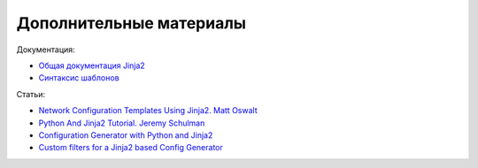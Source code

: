 .. meta::
   :http-equiv=Content-Type: text/html; charset=utf-8

Дополнительные материалы
------------------------

Документация:

-  `Общая документация Jinja2 <http://jinja.pocoo.org/docs/2.9/>`__
-  `Синтаксис шаблонов <http://jinja.pocoo.org/docs/2.9/templates/>`__

Статьи: 

* `Network Configuration Templates Using Jinja2. Matt Oswalt <https://oswalt.dev/2014/03/network-configuration-templates-using-jinja2/>`__
* `Python And Jinja2 Tutorial. Jeremy Schulman <http://packetpushers.net/python-jinja2-tutorial/>`__ 
* `Configuration Generator with Python and Jinja2 <https://codingnetworker.com/2015/09/configuration-generator-with-python-and-jinja2/>`__
* `Custom filters for a Jinja2 based Config Generator <https://codingnetworker.com/2015/10/custom-filters-jinja2-config-generator/>`__

